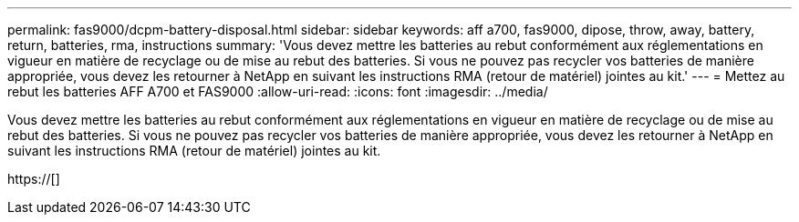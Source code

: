 ---
permalink: fas9000/dcpm-battery-disposal.html 
sidebar: sidebar 
keywords: aff a700, fas9000, dipose, throw, away, battery, return, batteries, rma, instructions 
summary: 'Vous devez mettre les batteries au rebut conformément aux réglementations en vigueur en matière de recyclage ou de mise au rebut des batteries. Si vous ne pouvez pas recycler vos batteries de manière appropriée, vous devez les retourner à NetApp en suivant les instructions RMA (retour de matériel) jointes au kit.' 
---
= Mettez au rebut les batteries AFF A700 et FAS9000
:allow-uri-read: 
:icons: font
:imagesdir: ../media/


[role="lead"]
Vous devez mettre les batteries au rebut conformément aux réglementations en vigueur en matière de recyclage ou de mise au rebut des batteries. Si vous ne pouvez pas recycler vos batteries de manière appropriée, vous devez les retourner à NetApp en suivant les instructions RMA (retour de matériel) jointes au kit.

https://[]
